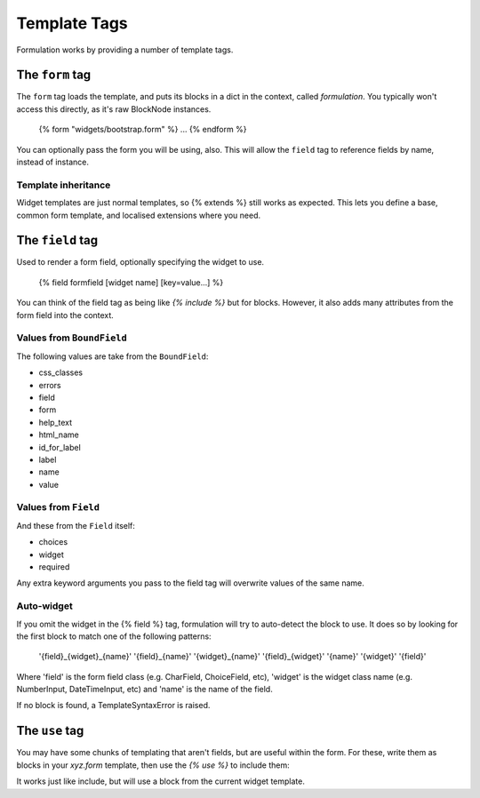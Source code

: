 =============
Template Tags
=============

Formulation works by providing a number of template tags.


The ``form`` tag
================

The ``form`` tag loads the template, and puts its blocks in a dict in the
context, called `formulation`.  You typically won't access this directly, as
it's raw BlockNode instances.

    {% form "widgets/bootstrap.form" %}
    ...
    {% endform %}

You can optionally pass the form you will be using, also.  This will allow the
``field`` tag to reference fields by name, instead of instance.

Template inheritance
--------------------

Widget templates are just normal templates, so {% extends %} still works as
expected.  This lets you define a base, common form template, and localised
extensions where you need.


The ``field`` tag
=================

Used to render a form field, optionally specifying the widget to use.

    {% field formfield [widget name] [key=value...] %}

You can think of the field tag as being like `{% include %}` but for blocks.
However, it also adds many attributes from the form field into the context.

Values from ``BoundField``
--------------------------

The following values are take from the ``BoundField``:

- css_classes
- errors
- field
- form
- help_text
- html_name
- id_for_label
- label
- name
- value

Values from ``Field``
---------------------

And these from the ``Field`` itself:

- choices
- widget
- required

Any extra keyword arguments you pass to the field tag will overwrite values of the same name.

Auto-widget
-----------

If you omit the widget in the {% field %} tag, formulation will try to
auto-detect the block to use.  It does so by looking for the first block to
match one of the following patterns:

    '{field}_{widget}_{name}'
    '{field}_{name}'
    '{widget}_{name}'
    '{field}_{widget}'
    '{name}'
    '{widget}'
    '{field}'

Where 'field' is the form field class (e.g. CharField, ChoiceField, etc),
'widget' is the widget class name (e.g. NumberInput, DateTimeInput, etc) and
'name' is the name of the field.

If no block is found, a TemplateSyntaxError is raised.


The ``use`` tag
===============

You may have some chunks of templating that aren't fields, but are useful
within the form.  For these, write them as blocks in your `xyz.form` template,
then use the `{% use %}` to include them:

.. code-block: html

    # demo.html
    {% form "demo.form" %}
    ...
    {% use "actions" submit="Update" %}
    {% endform %}

.. code-block: html

    # demo.form
    {% block actions %}
    <div class="actions">
        <input type="submit" value="{{ submit|default:"Save" }}">
        <a href="/">Cancel</a>
    </div>
    {% endblock %}

It works just like include, but will use a block from the current widget
template.

